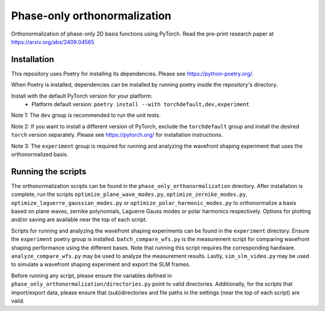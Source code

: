 Phase-only orthonormalization
=============================

Orthonormalization of phase-only 2D basis functions using PyTorch. Read the pre-print research paper at https://arxiv.org/abs/2409.04565

Installation
------------
This repository uses Poetry for installing its dependencies.
Please see https://python-poetry.org/.

When Poetry is installed, dependencies can be installed by running poetry inside the repository's directory.

Install with the default PyTorch version for your platform:
 - Platform default version: ``poetry install --with torchdefault,dev,experiment``

Note 1: The ``dev`` group is recommended to run the unit tests.

Note 2: If you want to install a different version of PyTorch, exclude the ``torchdefault`` group and
install the desired ``torch`` version separately. Please see https://pytorch.org/ for installation instructions.

Note 3: The ``experiment`` group is required for running and analyzing the wavefront shaping experiment
that uses the orthonormalized basis.


Running the scripts
-------------------
The orthonormalization scripts can be found in the ``phase_only_orthonormalization`` directory.
After installation is complete, run the scripts
``optimize_plane_wave_modes.py``, ``optimize_zernike_modes.py``, ``optimize_laguerre_gaussian_modes.py``
or ``optimize_polar_harmonic_modes.py`` to orthonormalize a basis based on plane waves, zernike polynomials,
Laguerre Gauss modes or polar harmonics respectively.
Options for plotting and/or saving are available near the top of each script.

Scripts for running and analyzing the wavefront shaping experiments can be found in the ``experiment`` directory.
Ensure the ``experiment`` poetry group is installed. ``batch_compare_wfs.py`` is the measurement script for comparing
wavefront shaping performance using the different bases. Note that running this script requires the corresponding
hardware. ``analyze_compare_wfs.py`` may be used to analyze the measurement results. Lastly, ``sim_slm_video.py`` may be
used to simulate a wavefront shaping experiment and export the SLM frames.

Before running any script, please ensure the variables defined in ``phase_only_orthonormalization/directories.py``
point to valid directories. Additionally, for the scripts that import/export data, please ensure that (sub)directories
and file paths in the settings (near the top of each script) are valid.
